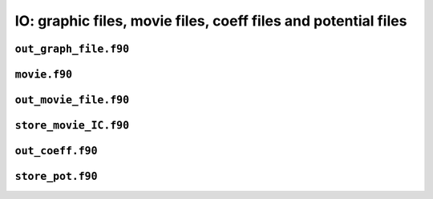 IO: graphic files, movie files, coeff files and potential files
===============================================================

``out_graph_file.f90``
----------------------

.. f:automodule:: graphout_mod 

``movie.f90``
-------------

.. f:automodule:: movie_data

``out_movie_file.f90``
----------------------

.. f:automodule:: out_movie

``store_movie_IC.f90``
----------------------

.. f:automodule:: out_movie_ic

``out_coeff.f90``
-----------------

.. f:automodule:: out_coeff

``store_pot.f90``
-----------------

.. f:automodule:: store_pot_mod
